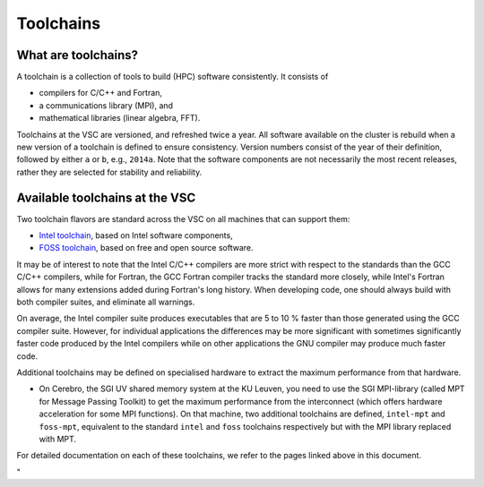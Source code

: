 Toolchains
==========

What are toolchains?
--------------------

A toolchain is a collection of tools to build (HPC) software
consistently. It consists of

-  compilers for C/C++ and Fortran,
-  a communications library (MPI), and
-  mathematical libraries (linear algebra, FFT).

Toolchains at the VSC are versioned, and refreshed twice a year. All
software available on the cluster is rebuild when a new version of a
toolchain is defined to ensure consistency. Version numbers consist of
the year of their definition, followed by either ``a`` or ``b``, e.g.,
``2014a``. Note that the software components are not necessarily the
most recent releases, rather they are selected for stability and
reliability.

Available toolchains at the VSC
-------------------------------

Two toolchain flavors are standard across the VSC on all machines that
can support them:

-  `Intel
   toolchain <\%22https://www.vscentrum.be/cluster-doc/development/toolchain-intel\%22>`__,
   based on Intel software components,
-  `FOSS
   toolchain <\%22https://www.vscentrum.be/cluster-doc/development/toolchain-foss\%22>`__,
   based on free and open source software.

It may be of interest to note that the Intel C/C++ compilers are more
strict with respect to the standards than the GCC C/C++ compilers, while
for Fortran, the GCC Fortran compiler tracks the standard more closely,
while Intel's Fortran allows for many extensions added during Fortran's
long history. When developing code, one should always build with both
compiler suites, and eliminate all warnings.

On average, the Intel compiler suite produces executables that are 5 to
10 % faster than those generated using the GCC compiler suite. However,
for individual applications the differences may be more significant with
sometimes significantly faster code produced by the Intel compilers
while on other applications the GNU compiler may produce much faster
code.

Additional toolchains may be defined on specialised hardware to extract
the maximum performance from that hardware.

-  On Cerebro, the SGI UV shared memory system at the KU Leuven, you
   need to use the SGI MPI-library (called MPT for Message Passing
   Toolkit) to get the maximum performance from the interconnect (which
   offers hardware acceleration for some MPI functions). On that
   machine, two additional toolchains are defined, ``intel-mpt`` and
   ``foss-mpt``, equivalent to the standard ``intel`` and ``foss``
   toolchains respectively but with the MPI library replaced with MPT.

For detailed documentation on each of these toolchains, we refer to the
pages linked above in this document.

"
